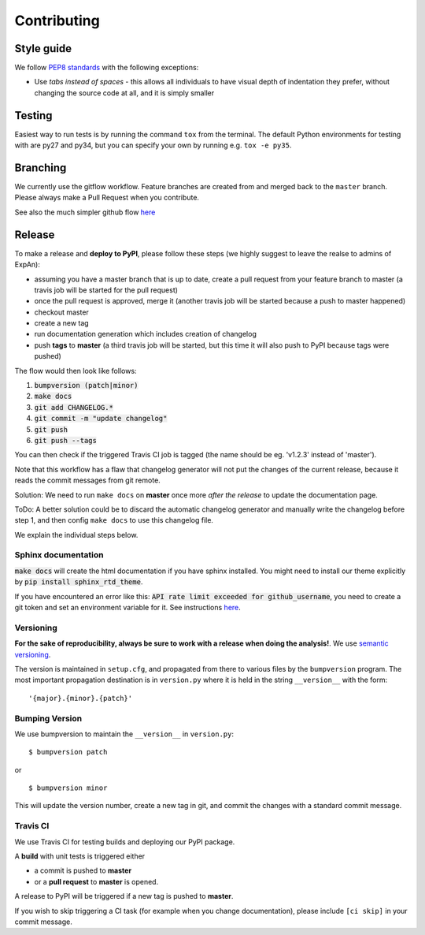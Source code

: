 .. highlight:: shell

============
Contributing
============

Style guide
===========

We follow `PEP8 standards <https://www.python.org/dev/peps/pep-0008>`__
with the following exceptions:

- Use *tabs instead of spaces* - this allows all individuals to have visual depth of indentation they prefer, without changing the source code at all, and it is simply smaller

Testing
=========

Easiest way to run tests is by running the command ``tox`` from the terminal. The default Python environments for testing with are py27 and py34, but you can specify your own by running e.g. ``tox -e py35``.

Branching
===================

We currently use the gitflow workflow. Feature branches are created from
and merged back to the ``master`` branch. Please always make a Pull Request
when you contribute.

See also the much simpler github flow
`here <http://scottchacon.com/2011/08/31/github-flow.html>`__


Release 
=================

To make a release and **deploy to PyPI**, please follow these steps (we highly suggest to leave the realse to admins of ExpAn):

- assuming you have a master branch that is up to date, create a pull request from your feature branch to master (a travis job will be started for the pull request)
- once the pull request is approved, merge it (another travis job will be started because a push to master happened)
- checkout master
- create a new tag
- run documentation generation which includes creation of changelog
- push **tags** to **master** (a third travis job will be started, but this time it will also push to PyPI because tags were pushed)

The flow would then look like follows:

1. :code:`bumpversion (patch|minor)`
2. :code:`make docs`
3. :code:`git add CHANGELOG.*`
4. :code:`git commit -m "update changelog"`
5. :code:`git push`
6. :code:`git push --tags`

You can then check if the triggered Travis CI job is tagged (the name should be eg. 'v1.2.3' instead of 'master').

Note that this workflow has a flaw that changelog generator will not put the changes of the current release, 
because it reads the commit messages from git remote. 

Solution: We need to run ``make docs`` on **master** once more *after the release* to update the documentation page.

ToDo: A better solution could be to discard the automatic changelog generator and manually write the changelog before step 1, 
and then config ``make docs`` to use this changelog file.


We explain the individual steps below.


Sphinx documentation
-----------------------
:code:`make docs` will create the html documentation if you have sphinx installed.
You might need to install our theme explicitly by :code:`pip install sphinx_rtd_theme`. 

If you have encountered an error like this: 
:code:`API rate limit exceeded for github_username`, you need to create a git token and set an environment variable for it.
See instructions `here <https://github.com/skywinder/github-changelog-generator#github-token>`__.



Versioning
----------------

**For the sake of reproducibility, always be sure to work with a release
when doing the analysis!**. We use `semantic versioning <http://semver.org>`__.

The version is maintained in ``setup.cfg``, and propagated from there to various files
by the ``bumpversion`` program. The most important propagation destination is
in ``version.py`` where it is held in the string ``__version__`` with
the form:

::

    '{major}.{minor}.{patch}'


Bumping Version
----------------

We use bumpversion to maintain the ``__version__`` in ``version.py``:

::

    $ bumpversion patch

or

::

    $ bumpversion minor

This will update the version number, create a new tag in git, and commit
the changes with a standard commit message.


Travis CI
----------------

We use Travis CI for testing builds and deploying our PyPI package.

A **build** with unit tests is triggered either

- a commit is pushed to **master**
- or a **pull request** to **master** is opened.

A release to PyPI will be triggered if a new tag is pushed to **master**.

If you wish to skip triggering a CI task (for example when you change documentation), please include ``[ci skip]`` in your commit message.



